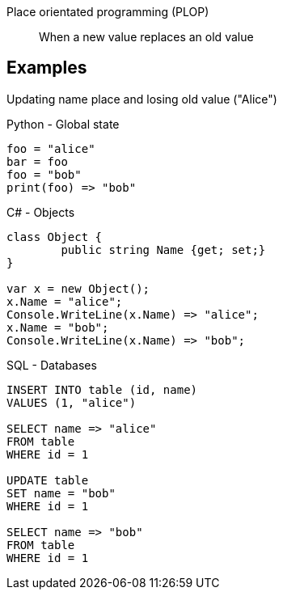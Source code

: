 Place orientated programming (PLOP)::
When a new value replaces an old value

== Examples

Updating name place and losing old value ("Alice")

.Python - Global state
[source, python]
----
foo = "alice"
bar = foo
foo = "bob"
print(foo) => "bob"
----

.C# - Objects
[source, csharp]
----
class Object {
	public string Name {get; set;}
}

var x = new Object();
x.Name = "alice";
Console.WriteLine(x.Name) => "alice";
x.Name = "bob";
Console.WriteLine(x.Name) => "bob";
----

.SQL - Databases
[source, sql]
----
INSERT INTO table (id, name)
VALUES (1, "alice")

SELECT name => "alice"
FROM table
WHERE id = 1

UPDATE table
SET name = "bob"
WHERE id = 1

SELECT name => "bob"
FROM table
WHERE id = 1
----